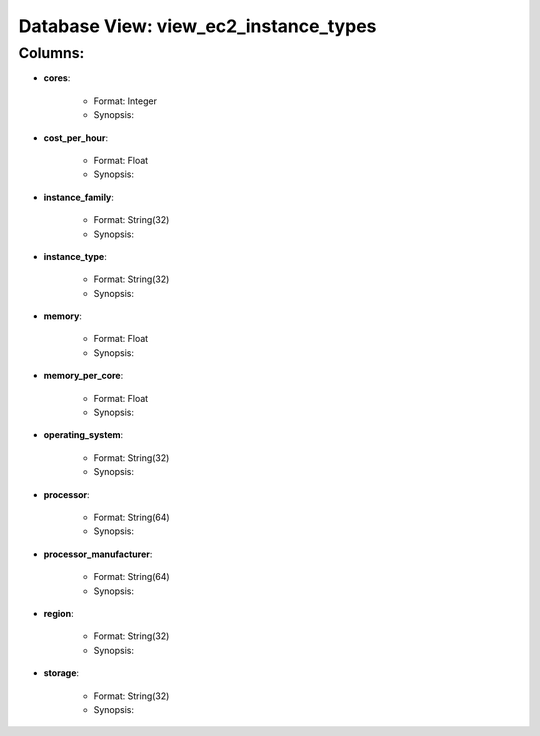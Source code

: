 .. File generated by /opt/cloudscheduler/utilities/schema_doc - DO NOT EDIT
..
.. To modify the contents of this file:
..   1. edit the template file ".../cloudscheduler/docs/schema_doc/views/view_ec2_instance_types.rst"
..   2. run the utility ".../cloudscheduler/utilities/schema_doc"
..

Database View: view_ec2_instance_types
======================================


Columns:
^^^^^^^^

* **cores**:

   * Format: Integer
   * Synopsis:

* **cost_per_hour**:

   * Format: Float
   * Synopsis:

* **instance_family**:

   * Format: String(32)
   * Synopsis:

* **instance_type**:

   * Format: String(32)
   * Synopsis:

* **memory**:

   * Format: Float
   * Synopsis:

* **memory_per_core**:

   * Format: Float
   * Synopsis:

* **operating_system**:

   * Format: String(32)
   * Synopsis:

* **processor**:

   * Format: String(64)
   * Synopsis:

* **processor_manufacturer**:

   * Format: String(64)
   * Synopsis:

* **region**:

   * Format: String(32)
   * Synopsis:

* **storage**:

   * Format: String(32)
   * Synopsis:

